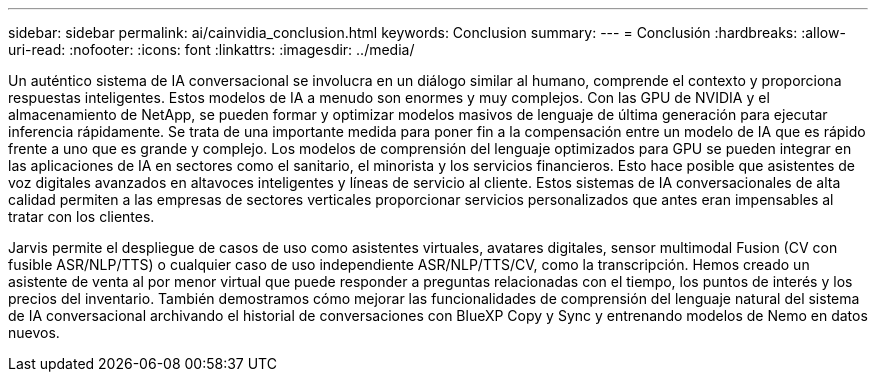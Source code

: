 ---
sidebar: sidebar 
permalink: ai/cainvidia_conclusion.html 
keywords: Conclusion 
summary:  
---
= Conclusión
:hardbreaks:
:allow-uri-read: 
:nofooter: 
:icons: font
:linkattrs: 
:imagesdir: ../media/


[role="lead"]
Un auténtico sistema de IA conversacional se involucra en un diálogo similar al humano, comprende el contexto y proporciona respuestas inteligentes. Estos modelos de IA a menudo son enormes y muy complejos. Con las GPU de NVIDIA y el almacenamiento de NetApp, se pueden formar y optimizar modelos masivos de lenguaje de última generación para ejecutar inferencia rápidamente. Se trata de una importante medida para poner fin a la compensación entre un modelo de IA que es rápido frente a uno que es grande y complejo. Los modelos de comprensión del lenguaje optimizados para GPU se pueden integrar en las aplicaciones de IA en sectores como el sanitario, el minorista y los servicios financieros. Esto hace posible que asistentes de voz digitales avanzados en altavoces inteligentes y líneas de servicio al cliente. Estos sistemas de IA conversacionales de alta calidad permiten a las empresas de sectores verticales proporcionar servicios personalizados que antes eran impensables al tratar con los clientes.

Jarvis permite el despliegue de casos de uso como asistentes virtuales, avatares digitales, sensor multimodal Fusion (CV con fusible ASR/NLP/TTS) o cualquier caso de uso independiente ASR/NLP/TTS/CV, como la transcripción. Hemos creado un asistente de venta al por menor virtual que puede responder a preguntas relacionadas con el tiempo, los puntos de interés y los precios del inventario. También demostramos cómo mejorar las funcionalidades de comprensión del lenguaje natural del sistema de IA conversacional archivando el historial de conversaciones con BlueXP Copy y Sync y entrenando modelos de Nemo en datos nuevos.
